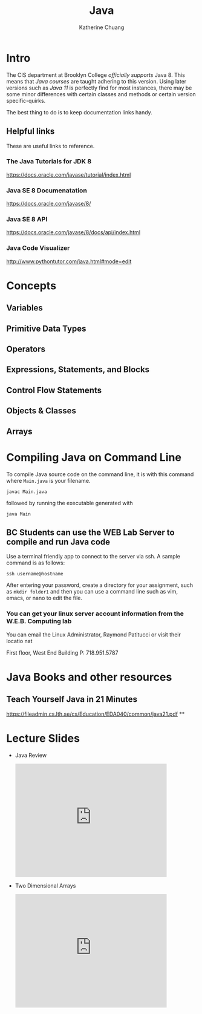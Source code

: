 #+TITLE: Java
#+SUBTITLE:
#+AUTHOR: Katherine Chuang
#+EMAIL:  chuang@sci.brooklyn.cuny.edu
#+HTML_HEAD: <link rel="stylesheet" type="text/css" href="assets/style.min.css"/>
#+EXPORT_FILE_NAME: ../docs/java/index.html

* Intro

The CIS department at Brooklyn College /officially supports/ Java 8. This means that /Java courses/ are taught adhering to this version. Using later versions such as /Java 11/ is perfectly find for most instances, there may be some minor differences with certain classes and methods or certain version specific-quirks.

The best thing to do is to keep documentation links handy.
** Helpful links
:PROPERTIES:
:UNNUMBERED: toc
:END:

These are useful links to reference.

*** The Java Tutorials for JDK 8
https://docs.oracle.com/javase/tutorial/index.html
*** Java SE 8 Documenatation
https://docs.oracle.com/javase/8/
*** Java SE 8 API
https://docs.oracle.com/javase/8/docs/api/index.html
*** Java Code Visualizer
http://www.pythontutor.com/java.html#mode=edit
* Concepts
:PROPERTIES:
:UNNUMBERED: toc
:END:
** Variables
** Primitive Data Types
** Operators
** Expressions, Statements, and Blocks
** Control Flow Statements
** Objects & Classes
** Arrays
* Compiling Java on Command Line

To compile Java source code on the command line, it is with this command where ~Main.java~ is your filename.

#+BEGIN_SRC shell
javac Main.java
#+END_SRC

followed by running the executable generated with

#+BEGIN_SRC shell
java Main
#+END_SRC

** BC Students can use the WEB Lab Server to compile and run Java code

Use a terminal friendly app to connect to the server via ssh. A sample command is as follows:

#+BEGIN_SRC shell
ssh username@hostname
#+END_SRC

After entering your password, create a directory for your assignment, such as ~mkdir folder1~ and then you can use a command line such as vim, emacs, or nano to edit the file.

*** You can get your linux server account information from the W.E.B. Computing lab

You can email the Linux Administrator, Raymond Patitucci or visit their locatio nat

First floor, West End Building
P: 718.951.5787

* Java Books and other resources
:PROPERTIES:
:UNNUMBERED: toc
:END:
** Teach Yourself Java in 21 Minutes
https://fileadmin.cs.lth.se/cs/Education/EDA040/common/java21.pdf
**
* Lecture Slides
- Java Review
  #+BEGIN_EXPORT html
  <iframe src="https://docs.google.com/presentation/d/e/2PACX-1vRtXxeatgBGq7xebtDWbsPFZfe6hmx_EllwyN7SH58xpeZhLp0pP3nhGza2tG2KeBXTwNJOrniM-99Q/embed?start=false&loop=false&delayms=3000" frameborder="0" height="300" width="400" allowfullscreen="true" mozallowfullscreen="true" webkitallowfullscreen="true"></iframe>
  #+END_EXPORT
- Two Dimensional Arrays
  #+BEGIN_EXPORT html
  <p><iframe allowfullscreen="true" frameborder="0" height="300" mozallowfullscreen="true" src="https://docs.google.com/presentation/d/e/2PACX-1vQ1ToT9Ovyob0CbcORIXdaraIewpmfPhgwBxKTPbcB4y4wo_NEODQ3Jsw-wprFh9_V-wM1NjzuN_pkO/embed?start=false&amp;loop=false&amp;delayms=3000" webkitallowfullscreen="true" width="400"></iframe></p>
  #+END_EXPORT
